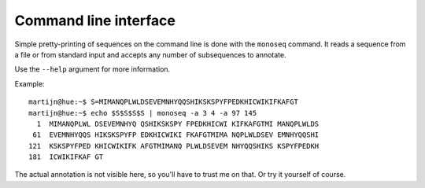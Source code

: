 Command line interface
======================

Simple pretty-printing of sequences on the command line is done with the
``monoseq`` command. It reads a sequence from a file or from standard input
and accepts any number of subsequences to annotate.

Use the ``--help`` argument for more information.

Example::

    martijn@hue:~$ S=MIMANQPLWLDSEVEMNHYQQSHIKSKSPYFPEDKHICWIKIFKAFGT
    martijn@hue:~$ echo $S$S$S$S | monoseq -a 3 4 -a 97 145
      1  MIMANQPLWL DSEVEMNHYQ QSHIKSKSPY FPEDKHICWI KIFKAFGTMI MANQPLWLDS
     61  EVEMNHYQQS HIKSKSPYFP EDKHICWIKI FKAFGTMIMA NQPLWLDSEV EMNHYQQSHI
    121  KSKSPYFPED KHICWIKIFK AFGTMIMANQ PLWLDSEVEM NHYQQSHIKS KSPYFPEDKH
    181  ICWIKIFKAF GT

The actual annotation is not visible here, so you'll have to trust me on that.
Or try it yourself of course.
